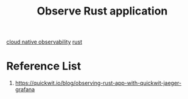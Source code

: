 :PROPERTIES:
:ID:       5893fa85-de33-45ad-9b5d-2e3dbf078755
:END:
#+title: Observe Rust application
#+filetags:  

[[id:9b168294-23a1-47dc-b079-09813a78859b][cloud native observability]]
[[id:a2da1c32-ba1a-4c2c-9374-1bd8896920fa][rust]]

* Reference List
1. https://quickwit.io/blog/observing-rust-app-with-quickwit-jaeger-grafana
